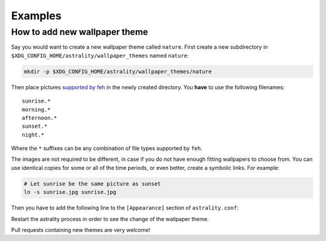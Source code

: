 .. _examples:

========
Examples
========

How to add new wallpaper theme
==============================

Say you would want to create a new wallpaper theme called ``nature``. First create a new subdirectory in ``$XDG_CONFIG_HOME/astrality/wallpaper_themes`` named ``nature``:

.. code-block:: console

    mkdir -p $XDG_CONFIG_HOME/astrality/wallpaper_themes/nature

Then place pictures `supported by feh <http://search.cpan.org/~kryde/Image-Base-Imlib2-1/lib/Image/Base/Imlib2.pm#DESCRIPTION>`_ in the newly created directory. You **have** to use the following filenames::

    sunrise.*
    morning.*
    afternoon.*
    sunset.*
    night.*

Where the ``*`` suffixes can be any combination of file types supported by ``feh``.

The images are not required to be different, in case if you do not have enough fitting wallpapers to choose from. You can use identical copies for some or all of the time periods, or even better, create a symbolic links. For example:

.. code-block:: console

    # Let sunrise be the same picture as sunset
    ln -s sunrise.jpg sunrise.jpg

Then you have to add the following line to the ``[Appearance]`` section of ``astrality.conf``:

Restart the astrality process in order to see the change of the wallpaper theme.

Pull requests containing new themes are very welcome!

